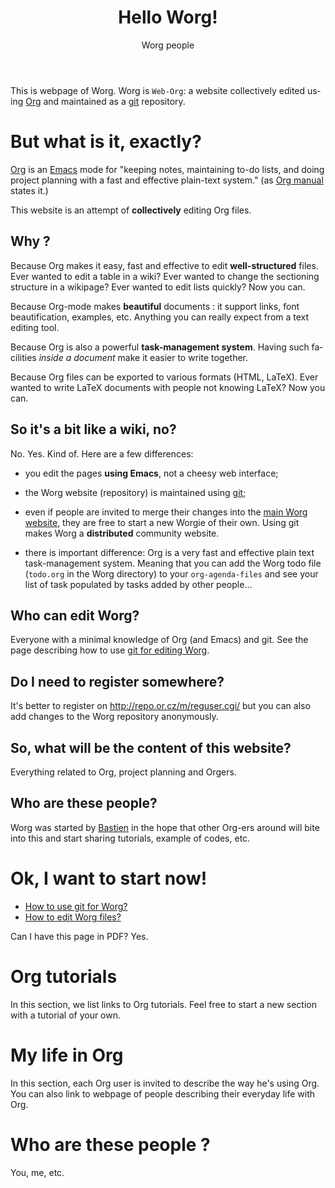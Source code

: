 #+STARTUP:    align fold nodlcheck hidestars oddeven lognotestate
#+SEQ_TODO:   TODO(t) INPROGRESS(i) WAITING(w@) | DONE(d) CANCELED(c@)
#+TAGS:       Write(w) Update(u) Fix(f) Check(c) 
#+TITLE: Hello Worg!
#+AUTHOR:     Worg people
#+EMAIL:      bzg AT altern DOT org
#+LANGUAGE:   en
#+PRIORITIES: A C B
#+CATEGORY:   worg

This is webpage of Worg.  Worg is =Web-Org=: a website collectively
edited using [[http://www.orgmode.org][Org]] and maintained as a [[http://git.or.cz][git]] repository.

* But what is it, exactly?

[[http://www.orgmode.org][Org]] is an [[http://www.gnu.org/software/emacs/][Emacs]] mode for "keeping notes, maintaining to-do lists, and
doing project planning with a fast and effective plain-text system."
(as [[http://www.orgmode.org/org.html][Org manual]] states it.)

This website is an attempt of *collectively* editing Org files. 

** Why ?

Because Org makes it easy, fast and effective to edit *well-structured*
files.  Ever wanted to edit a table in a wiki?  Ever wanted to change
the sectioning structure in a wikipage?  Ever wanted to edit lists
quickly?  Now you can.

Because Org-mode makes *beautiful* documents : it support links, font
beautification, examples, etc.  Anything you can really expect from a
text editing tool.

Because Org is also a powerful *task-management system*.  Having such
facilities /inside a document/ make it easier to write together.

Because Org files can be exported to various formats (HTML, LaTeX).
Ever wanted to write LaTeX documents with people not knowing LaTeX?  
Now you can.

** So it's a bit like a wiki, no?

No.  Yes.  Kind of.  Here are a few differences:

- you edit the pages *using Emacs*, not a cheesy web interface;

- the Worg website (repository) is maintained using [[google:git%20cvs][git]];

- even if people are invited to merge their changes into the [[http://www.cognition.ens.fr/~guerry/worg/][main Worg
  website]], they are free to start a new Worgie of their own.  Using git
  makes Worg a *distributed* community website.

- there is important difference: Org is a very fast and effective plain
  text task-management system.  Meaning that you can add the Worg todo
  file (=todo.org= in the Worg directory) to your =org-agenda-files= and
  see your list of task populated by tasks added by other people... 

** Who can edit Worg?

Everyone with a minimal knowledge of Org (and Emacs) and git.  See the
page describing how to use [[file:worg_git.org][git for editing Worg]].

** Do I need to register somewhere?  

It's better to register on http://repo.or.cz/m/reguser.cgi/ but you can
also add changes to the Worg repository anonymously.

** So, what will be the content of this website?

Everything related to Org, project planning and Orgers.

** Who are these people?

Worg was started by [[http://www.cognition.ens.fr/~guerry/][Bastien]] in the hope that other Org-ers around will
bite into this and start sharing tutorials, example of codes, etc.

* Ok, I want to start now!

- [[file:worg_git.org][How to use git for Worg?]]
- [[file:editing_worg.org][How to edit Worg files?]]

Can I have this page in PDF?  Yes.

* Org tutorials

In this section, we list links to Org tutorials.  Feel free to start a
new section with a tutorial of your own.

* My life in Org

# FIXME define a column for this section: People

In this section, each Org user is invited to describe the way he's using
Org.  You can also link to webpage of people describing their everyday
life with Org.

# FIXME: find the link to John Wiegley page

** COMMENT Bastien

# FIXME: Start writing

* Who are these people ?

You, me, etc.

